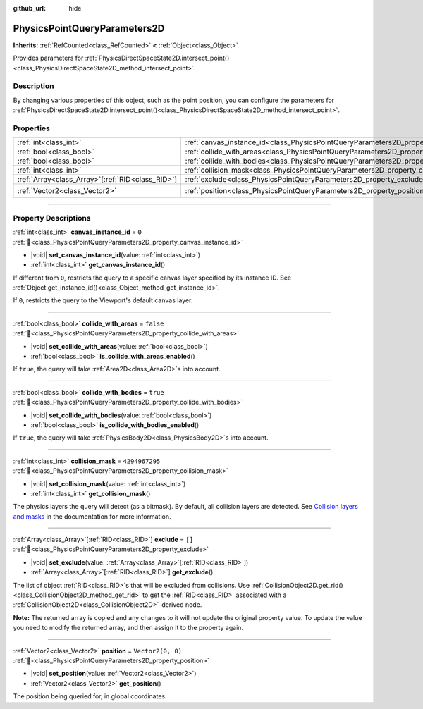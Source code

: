:github_url: hide

.. DO NOT EDIT THIS FILE!!!
.. Generated automatically from Godot engine sources.
.. Generator: https://github.com/godotengine/godot/tree/master/doc/tools/make_rst.py.
.. XML source: https://github.com/godotengine/godot/tree/master/doc/classes/PhysicsPointQueryParameters2D.xml.

.. _class_PhysicsPointQueryParameters2D:

PhysicsPointQueryParameters2D
=============================

**Inherits:** :ref:`RefCounted<class_RefCounted>` **<** :ref:`Object<class_Object>`

Provides parameters for :ref:`PhysicsDirectSpaceState2D.intersect_point()<class_PhysicsDirectSpaceState2D_method_intersect_point>`.

.. rst-class:: classref-introduction-group

Description
-----------

By changing various properties of this object, such as the point position, you can configure the parameters for :ref:`PhysicsDirectSpaceState2D.intersect_point()<class_PhysicsDirectSpaceState2D_method_intersect_point>`.

.. rst-class:: classref-reftable-group

Properties
----------

.. table::
   :widths: auto

   +----------------------------------------------------+----------------------------------------------------------------------------------------------+-------------------+
   | :ref:`int<class_int>`                              | :ref:`canvas_instance_id<class_PhysicsPointQueryParameters2D_property_canvas_instance_id>`   | ``0``             |
   +----------------------------------------------------+----------------------------------------------------------------------------------------------+-------------------+
   | :ref:`bool<class_bool>`                            | :ref:`collide_with_areas<class_PhysicsPointQueryParameters2D_property_collide_with_areas>`   | ``false``         |
   +----------------------------------------------------+----------------------------------------------------------------------------------------------+-------------------+
   | :ref:`bool<class_bool>`                            | :ref:`collide_with_bodies<class_PhysicsPointQueryParameters2D_property_collide_with_bodies>` | ``true``          |
   +----------------------------------------------------+----------------------------------------------------------------------------------------------+-------------------+
   | :ref:`int<class_int>`                              | :ref:`collision_mask<class_PhysicsPointQueryParameters2D_property_collision_mask>`           | ``4294967295``    |
   +----------------------------------------------------+----------------------------------------------------------------------------------------------+-------------------+
   | :ref:`Array<class_Array>`\[:ref:`RID<class_RID>`\] | :ref:`exclude<class_PhysicsPointQueryParameters2D_property_exclude>`                         | ``[]``            |
   +----------------------------------------------------+----------------------------------------------------------------------------------------------+-------------------+
   | :ref:`Vector2<class_Vector2>`                      | :ref:`position<class_PhysicsPointQueryParameters2D_property_position>`                       | ``Vector2(0, 0)`` |
   +----------------------------------------------------+----------------------------------------------------------------------------------------------+-------------------+

.. rst-class:: classref-section-separator

----

.. rst-class:: classref-descriptions-group

Property Descriptions
---------------------

.. _class_PhysicsPointQueryParameters2D_property_canvas_instance_id:

.. rst-class:: classref-property

:ref:`int<class_int>` **canvas_instance_id** = ``0`` :ref:`🔗<class_PhysicsPointQueryParameters2D_property_canvas_instance_id>`

.. rst-class:: classref-property-setget

- |void| **set_canvas_instance_id**\ (\ value\: :ref:`int<class_int>`\ )
- :ref:`int<class_int>` **get_canvas_instance_id**\ (\ )

If different from ``0``, restricts the query to a specific canvas layer specified by its instance ID. See :ref:`Object.get_instance_id()<class_Object_method_get_instance_id>`.

If ``0``, restricts the query to the Viewport's default canvas layer.

.. rst-class:: classref-item-separator

----

.. _class_PhysicsPointQueryParameters2D_property_collide_with_areas:

.. rst-class:: classref-property

:ref:`bool<class_bool>` **collide_with_areas** = ``false`` :ref:`🔗<class_PhysicsPointQueryParameters2D_property_collide_with_areas>`

.. rst-class:: classref-property-setget

- |void| **set_collide_with_areas**\ (\ value\: :ref:`bool<class_bool>`\ )
- :ref:`bool<class_bool>` **is_collide_with_areas_enabled**\ (\ )

If ``true``, the query will take :ref:`Area2D<class_Area2D>`\ s into account.

.. rst-class:: classref-item-separator

----

.. _class_PhysicsPointQueryParameters2D_property_collide_with_bodies:

.. rst-class:: classref-property

:ref:`bool<class_bool>` **collide_with_bodies** = ``true`` :ref:`🔗<class_PhysicsPointQueryParameters2D_property_collide_with_bodies>`

.. rst-class:: classref-property-setget

- |void| **set_collide_with_bodies**\ (\ value\: :ref:`bool<class_bool>`\ )
- :ref:`bool<class_bool>` **is_collide_with_bodies_enabled**\ (\ )

If ``true``, the query will take :ref:`PhysicsBody2D<class_PhysicsBody2D>`\ s into account.

.. rst-class:: classref-item-separator

----

.. _class_PhysicsPointQueryParameters2D_property_collision_mask:

.. rst-class:: classref-property

:ref:`int<class_int>` **collision_mask** = ``4294967295`` :ref:`🔗<class_PhysicsPointQueryParameters2D_property_collision_mask>`

.. rst-class:: classref-property-setget

- |void| **set_collision_mask**\ (\ value\: :ref:`int<class_int>`\ )
- :ref:`int<class_int>` **get_collision_mask**\ (\ )

The physics layers the query will detect (as a bitmask). By default, all collision layers are detected. See `Collision layers and masks <../tutorials/physics/physics_introduction.html#collision-layers-and-masks>`__ in the documentation for more information.

.. rst-class:: classref-item-separator

----

.. _class_PhysicsPointQueryParameters2D_property_exclude:

.. rst-class:: classref-property

:ref:`Array<class_Array>`\[:ref:`RID<class_RID>`\] **exclude** = ``[]`` :ref:`🔗<class_PhysicsPointQueryParameters2D_property_exclude>`

.. rst-class:: classref-property-setget

- |void| **set_exclude**\ (\ value\: :ref:`Array<class_Array>`\[:ref:`RID<class_RID>`\]\ )
- :ref:`Array<class_Array>`\[:ref:`RID<class_RID>`\] **get_exclude**\ (\ )

The list of object :ref:`RID<class_RID>`\ s that will be excluded from collisions. Use :ref:`CollisionObject2D.get_rid()<class_CollisionObject2D_method_get_rid>` to get the :ref:`RID<class_RID>` associated with a :ref:`CollisionObject2D<class_CollisionObject2D>`-derived node.

\ **Note:** The returned array is copied and any changes to it will not update the original property value. To update the value you need to modify the returned array, and then assign it to the property again.

.. rst-class:: classref-item-separator

----

.. _class_PhysicsPointQueryParameters2D_property_position:

.. rst-class:: classref-property

:ref:`Vector2<class_Vector2>` **position** = ``Vector2(0, 0)`` :ref:`🔗<class_PhysicsPointQueryParameters2D_property_position>`

.. rst-class:: classref-property-setget

- |void| **set_position**\ (\ value\: :ref:`Vector2<class_Vector2>`\ )
- :ref:`Vector2<class_Vector2>` **get_position**\ (\ )

The position being queried for, in global coordinates.

.. |virtual| replace:: :abbr:`virtual (This method should typically be overridden by the user to have any effect.)`
.. |const| replace:: :abbr:`const (This method has no side effects. It doesn't modify any of the instance's member variables.)`
.. |vararg| replace:: :abbr:`vararg (This method accepts any number of arguments after the ones described here.)`
.. |constructor| replace:: :abbr:`constructor (This method is used to construct a type.)`
.. |static| replace:: :abbr:`static (This method doesn't need an instance to be called, so it can be called directly using the class name.)`
.. |operator| replace:: :abbr:`operator (This method describes a valid operator to use with this type as left-hand operand.)`
.. |bitfield| replace:: :abbr:`BitField (This value is an integer composed as a bitmask of the following flags.)`
.. |void| replace:: :abbr:`void (No return value.)`
